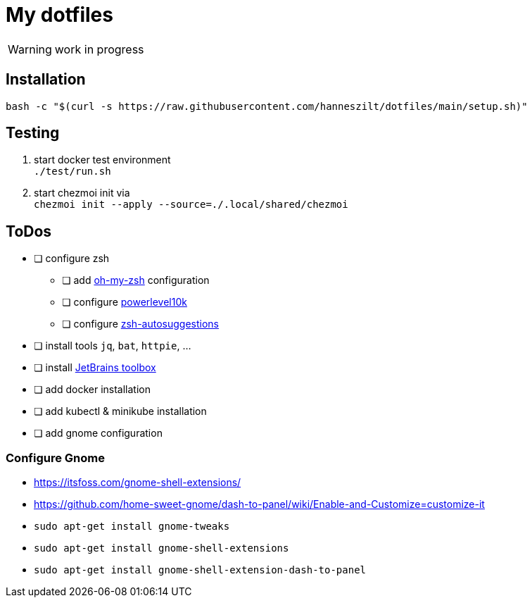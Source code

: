 = My dotfiles

WARNING: work in progress

== Installation
----
bash -c "$(curl -s https://raw.githubusercontent.com/hanneszilt/dotfiles/main/setup.sh)"
----

== Testing
1. start docker test environment +
   `./test/run.sh`
2. start chezmoi init via +
   `chezmoi init --apply --source=./.local/shared/chezmoi`

== ToDos
* [ ] configure zsh
** [ ] add https://github.com/ohmyzsh/ohmyzsh[oh-my-zsh] configuration
** [ ] configure https://github.com/romkatv/powerlevel10k[powerlevel10k]
** [ ] configure https://github.com/zsh-users/zsh-autosuggestions[zsh-autosuggestions]
* [ ] install tools `jq`, `bat`, `httpie`, ...
* [ ] install https://www.jetbrains.com/de-de/toolbox-app[JetBrains toolbox]
* [ ] add docker installation
* [ ] add kubectl & minikube installation
* [ ] add gnome configuration

=== Configure Gnome
* https://itsfoss.com/gnome-shell-extensions/
* https://github.com/home-sweet-gnome/dash-to-panel/wiki/Enable-and-Customize=customize-it
* `sudo apt-get install gnome-tweaks`
* `sudo apt-get install gnome-shell-extensions`
* `sudo apt-get install gnome-shell-extension-dash-to-panel`
